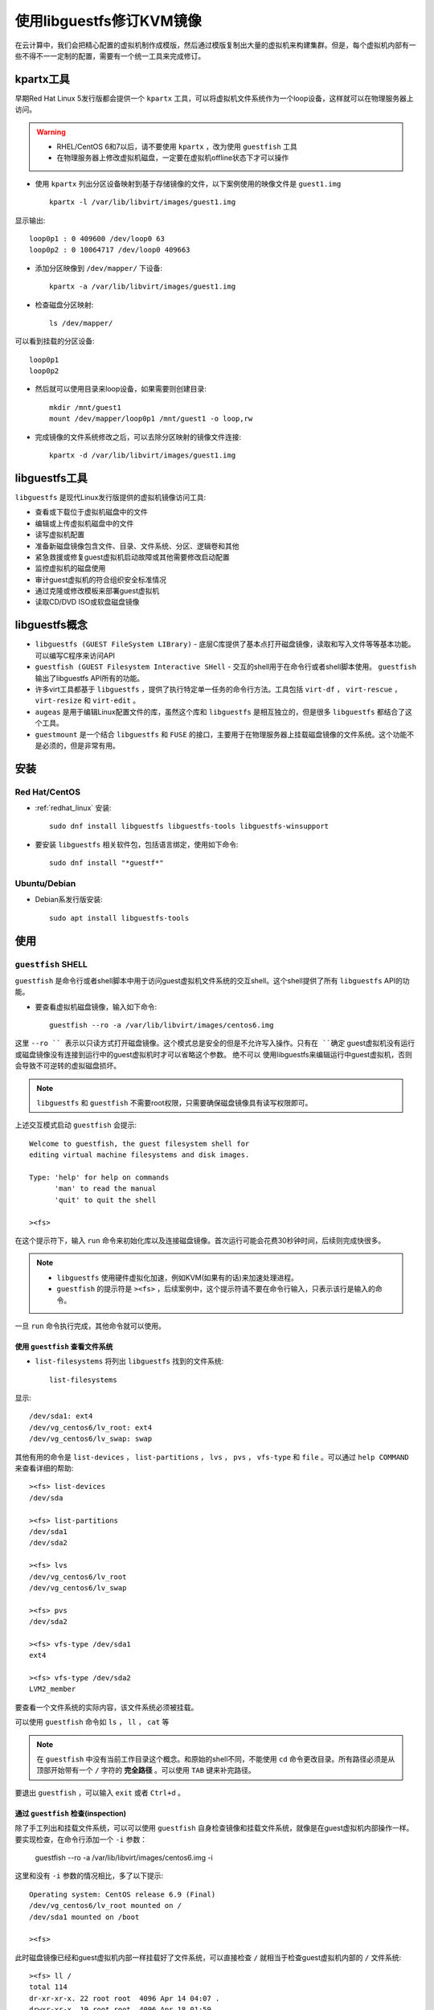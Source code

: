 .. _kvm_libguestfs:

==============================
使用libguestfs修订KVM镜像
==============================

在云计算中，我们会把精心配置的虚拟机制作成模版，然后通过模版复制出大量的虚拟机来构建集群。但是，每个虚拟机内部有一些不得不一一定制的配置，需要有一个统一工具来完成修订。

kpartx工具
===========

早期Red Hat Linux 5发行版都会提供一个 ``kpartx`` 工具，可以将虚拟机文件系统作为一个loop设备，这样就可以在物理服务器上访问。

.. warning::

   - RHEL/CentOS 6和7以后，请不要使用 ``kpartx`` ，改为使用 ``guestfish`` 工具 
   - 在物理服务器上修改虚拟机磁盘，一定要在虚拟机offline状态下才可以操作

- 使用 ``kpartx`` 列出分区设备映射到基于存储镜像的文件，以下案例使用的映像文件是 ``guest1.img`` ::

   kpartx -l /var/lib/libvirt/images/guest1.img

显示输出::

   loop0p1 : 0 409600 /dev/loop0 63
   loop0p2 : 0 10064717 /dev/loop0 409663

- 添加分区映像到 ``/dev/mapper/`` 下设备::

   kpartx -a /var/lib/libvirt/images/guest1.img

- 检查磁盘分区映射::

   ls /dev/mapper/

可以看到挂载的分区设备::

   loop0p1
   loop0p2

- 然后就可以使用目录来loop设备，如果需要则创建目录::

   mkdir /mnt/guest1
   mount /dev/mapper/loop0p1 /mnt/guest1 -o loop,rw

- 完成镜像的文件系统修改之后，可以去除分区映射的镜像文件连接::

   kpartx -d /var/lib/libvirt/images/guest1.img

libguestfs工具
===============

``libguestfs`` 是现代Linux发行版提供的虚拟机镜像访问工具:

- 查看或下载位于虚拟机磁盘中的文件
- 编辑或上传虚拟机磁盘中的文件
- 读写虚拟机配置
- 准备新磁盘镜像包含文件、目录、文件系统、分区、逻辑卷和其他
- 紧急救援或修复guest虚拟机启动故障或其他需要修改启动配置
- 监控虚拟机的磁盘使用
- 审计guest虚拟机的符合组织安全标准情况
- 通过克隆或修改模板来部署guest虚拟机
- 读取CD/DVD ISO或软盘磁盘镜像

libguestfs概念
===============

- ``libguestfs (GUEST FileSystem LIBrary)`` - 底层C库提供了基本点打开磁盘镜像，读取和写入文件等等基本功能。可以编写C程序来访问API
- ``guestfish (GUEST Filesystem Interactive SHell`` - 交互的shell用于在命令行或者shell脚本使用。 ``guestfish`` 输出了libguestfs API所有的功能。
- 许多virt工具都基于 ``libguestfs`` ，提供了执行特定单一任务的命令行方法。工具包括 ``virt-df`` ， ``virt-rescue`` ， ``virt-resize`` 和 ``virt-edit`` 。
- ``augeas`` 是用于编辑Linux配置文件的库，虽然这个库和 ``libguestfs`` 是相互独立的，但是很多 ``libguestfs`` 都结合了这个工具。
- ``guestmount`` 是一个结合 ``libguestfs`` 和 ``FUSE`` 的接口，主要用于在物理服务器上挂载磁盘镜像的文件系统。这个功能不是必须的，但是非常有用。

安装
=======

Red Hat/CentOS
-------------------

- :ref:`redhat_linux` 安装::

   sudo dnf install libguestfs libguestfs-tools libguestfs-winsupport

- 要安装 ``libguestfs`` 相关软件包，包括语言绑定，使用如下命令::

   sudo dnf install "*guestf*"

Ubuntu/Debian
-----------------

- Debian系发行版安装::

   sudo apt install libguestfs-tools

使用
========

``guestfish`` SHELL
---------------------

``guestfish`` 是命令行或者shell脚本中用于访问guest虚拟机文件系统的交互shell。这个shell提供了所有 ``libguestfs`` API的功能。

- 要查看虚拟机磁盘镜像，输入如下命令::

   guestfish --ro -a /var/lib/libvirt/images/centos6.img

这里 ``--ro `` 表示以只读方式打开磁盘镜像。这个模式总是安全的但是不允许写入操作。只有在 ``确定`` guest虚拟机没有运行或磁盘镜像没有连接到运行中的guest虚拟机时才可以省略这个参数。 ``绝不可以`` 使用libguestfs来编辑运行中guest虚拟机，否则会导致不可逆转的虚拟磁盘损坏。

.. note::

    ``libguestfs`` 和 ``guestfish`` 不需要root权限，只需要确保磁盘镜像具有读写权限即可。

上述交互模式启动 ``guestfish`` 会提示::

   Welcome to guestfish, the guest filesystem shell for
   editing virtual machine filesystems and disk images.
   
   Type: 'help' for help on commands
         'man' to read the manual
         'quit' to quit the shell
   
   ><fs>

在这个提示符下，输入 ``run`` 命令来初始化库以及连接磁盘镜像。首次运行可能会花费30秒钟时间，后续则完成快很多。

.. note::

   - ``libguestfs`` 使用硬件虚拟化加速，例如KVM(如果有的话)来加速处理进程。
   - ``guestfish`` 的提示符是 ``><fs>`` ，后续案例中，这个提示符请不要在命令行输入，只表示该行是输入的命令。

一旦 ``run`` 命令执行完成，其他命令就可以使用。

使用 ``guestfish`` 查看文件系统
~~~~~~~~~~~~~~~~~~~~~~~~~~~~~~~~~~

- ``list-filesystems`` 将列出 ``libguestfs`` 找到的文件系统::

   list-filesystems

显示::

   /dev/sda1: ext4
   /dev/vg_centos6/lv_root: ext4
   /dev/vg_centos6/lv_swap: swap

其他有用的命令是 ``list-devices`` ， ``list-partitions`` ， ``lvs`` ， ``pvs`` ， ``vfs-type`` 和 ``file`` 。可以通过 ``help COMMAND`` 来查看详细的帮助::

   ><fs> list-devices
   /dev/sda

   ><fs> list-partitions
   /dev/sda1
   /dev/sda2

   ><fs> lvs
   /dev/vg_centos6/lv_root
   /dev/vg_centos6/lv_swap

   ><fs> pvs
   /dev/sda2

   ><fs> vfs-type /dev/sda1
   ext4

   ><fs> vfs-type /dev/sda2
   LVM2_member

要查看一个文件系统的实际内容，该文件系统必须被挂载。

可以使用 ``guestfish`` 命令如 ``ls`` ， ``ll`` ， ``cat`` 等

.. note::

   在 ``guestfish`` 中没有当前工作目录这个概念。和原始的shell不同，不能使用 ``cd`` 命令更改目录。所有路径必须是从顶部开始带有一个 ``/`` 字符的 **完全路径** 。可以使用 ``TAB`` 键来补完路径。

要退出 ``guestfish``  ，可以输入 ``exit`` 或者 ``Ctrl+d`` 。

通过 ``guestfish`` 检查(inspection)
~~~~~~~~~~~~~~~~~~~~~~~~~~~~~~~~~~~~~~~~

除了手工列出和挂载文件系统，可以可以使用 ``guestfish`` 自身检查镜像和挂载文件系统，就像是在guest虚拟机内部操作一样。要实现检查，在命令行添加一个 ``-i`` 参数：

   guestfish --ro -a /var/lib/libvirt/images/centos6.img -i

这里和没有 ``-i`` 参数的情况相比，多了以下提示::

   Operating system: CentOS release 6.9 (Final)
   /dev/vg_centos6/lv_root mounted on /
   /dev/sda1 mounted on /boot

   ><fs>

此时磁盘镜像已经和guest虚拟机内部一样挂载好了文件系统，可以直接检查 ``/`` 就相当于检查guest虚拟机内部的 ``/`` 文件系统::

   ><fs> ll /
   total 114
   dr-xr-xr-x. 22 root root  4096 Apr 14 04:07 .
   drwxr-xr-x  19 root root  4096 Apr 18 01:59 ..
   -rw-r--r--.  1 root root     0 Apr 14 04:07 .autofsck
   dr-xr-xr-x.  2 root root  4096 Apr 11 14:00 bin
   dr-xr-xr-x.  5 root root  1024 Apr 11 12:59 boot
   drwxr-xr-x.  2 root root  4096 Apr 11 12:54 dev
   ...

由于 ``guestfish`` 需要启动 ``libguestfs`` 后端来执行检查和挂载，所以当使用 ``-i`` 的时候不再需要执行 ``run`` 命令。这个 ``-i`` 参数可以用于大多数常用Linux guest虚拟机。

通过名字访问guest虚拟机
~~~~~~~~~~~~~~~~~~~~~~~~

guest虚拟机可以通过指定和libvirt相同虚拟机名字的命令来访问（也就是通过 ``virsh list --all`` 查看的虚拟机名字）。使用 ``-d`` 参数来通过虚拟机名字访问磁盘设备，此时可以使用 ``-i`` 选项也可以不使用::

   guestfish --ro -d centos6 -i

上述通过指定虚拟机名字方法访问虚拟机磁盘可以直接等同启动虚拟机访问磁盘文件系统。

使用 ``guestfish`` 添加文件
~~~~~~~~~~~~~~~~~~~~~~~~~~~~

要使用 ``guestfish`` 添加一个文件，需要使用完整的URI。被访问的虚拟机磁盘文件必须是本地文件，或者是一个网络块设备（NBD）或者一个远程块设备(RBD) ( :ref:`ceph_rbd` )。

以下是一些URI例子，对于本地文件，使用 ``///`` ::

   guestfish -a disk.img
   guestfish -a file:///directory/disk.img
   guestfish -a nbd://example.com[:port]
   guestfish -a nbd://example.com[:port]/exportname
   guestfish -a nbd://?socket=/socket
   guestfish -a nbd:///exportname?socket=/socket
   guestfish -a rbd:///pool/disk
   guestfish -a rbd://example.com[:port]/pool/disk

对于 :ref:`ceph_rbd_libvirt` ，可以直接使用 libvirt domain ，插入文件 (以下案例可参考，对于不同虚拟机都可以模仿使用) ::

   guestfish --rw -i -d ceph-rbd-win08 -v -x upload /chost/guest/conf/ceph-fs/cloudvminit_full /cloudvminit.bat

使用 ``guestfish`` 修改文件
~~~~~~~~~~~~~~~~~~~~~~~~~~~~~~~~~

要针对一个guest虚拟机修改文件，创建目录或者其他修改，首先必须确保虚拟机是关闭状态的。

使用 ``guestfish`` 编辑或修改运行中的磁盘将导致磁盘损坏。当确定了guest虚拟机已经关闭，则可以不使用 ``--ro`` 参数::

   guestfish -i -d centos6

此时可以直接使用 ``vi`` 来编辑修改文件

.. note::

   ``guestfish -d`` 会自动分析虚拟机的磁盘并运行一个微型内核虚拟机来挂载虚拟机磁盘，这对修改(修复)虚拟机磁盘问题非常有帮助，也是大规模clone虚拟机的必备手段。

   我实践验证， ``guestfish -d`` 可以直接对 :ref:`ceph_rbd_libvirt` 虚拟机的 Ceph RBD 磁盘进行修订，所以在 :ref:`clone_vm_rbd` 我编写了简单的脚本来处理虚拟机clone。


参考
=========

- `libguestfs Troubleshooting <https://access.redhat.com/documentation/en-US/Red_Hat_Enterprise_Linux/7/html/Virtualization_Deployment_and_Administration_Guide/sect-Troubleshooting-libguestfs_troubleshooting.html>`_
- `RHEL 5 Virtualization Guide: Accessing data from a guest disk image <https://access.redhat.com/documentation/en-US/Red_Hat_Enterprise_Linux/5/html/Virtualization/sect-Virtualization-Troubleshooting_Xen-Accessing_data_on_guest_disk_image.html>`_ - RHEL 5文档关于离线修改guest文件系统
- `RHEL 6 Virtualization Administration Guide: Guest Virtual Machine Disk Access with Offline Tools <https://access.redhat.com/documentation/en-US/Red_Hat_Enterprise_Linux/6/html/Virtualization_Administration_Guide/chap-Virtualization_Administration_Guide-Guest_Disks_libguestfs.html>`_ - RHEL 6文档 关于离线修改guest磁盘
- `RHEL 7 Virtualization Deployment and Administration Guide: Guest Virtual Machine Disk Access with Offline Tools <https://access.redhat.com/documentation/en-US/Red_Hat_Enterprise_Linux/7/html/Virtualization_Deployment_and_Administration_Guide/chap-Guest_virtual_machine_disk_access_with_offline_tools.html>`_ - RHEL 7文档 关于离线修改guest磁盘
- `Resizing a QEMU KVM Linux image using virt-resize in CentOS 6.4 <https://dnaeon.github.io/resizing-a-kvm-disk-image-on-lvm-the-easy-way/>`_
- `virt-resize –shrink now works <https://rwmj.wordpress.com/2010/09/27/virt-resize-shrink-now-works/>`_
- `How to Resize a qcow2 Image and Filesystem with Virt-Resize <https://fatmin.com/2016/12/20/how-to-resize-a-qcow2-image-and-filesystem-with-virt-resize/>`_
